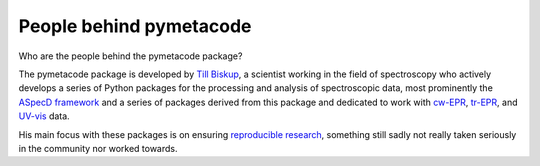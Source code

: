 ========================
People behind pymetacode
========================

Who are the people behind the pymetacode package?

The pymetacode package is developed by `Till Biskup <https://www.till-biskup.de/>`_, a scientist working in the field of spectroscopy who actively develops a series of Python packages for the processing and analysis of spectroscopic data, most prominently the `ASpecD framework <https://docs.aspecd.de/>`_ and a series of packages derived from this package and dedicated to work with `cw-EPR <https://docs.cwepr.de>`_, `tr-EPR <https://docs.trepr.de>`_, and `UV-vis <https://docs.uvvispy.de>`_ data.

His main focus with these packages is on ensuring `reproducible research <https://www.reproducible-research.de/>`_, something still sadly not really taken seriously in the community nor worked towards.

